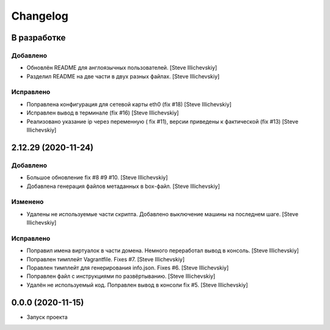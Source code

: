 Changelog
=========

В разработке
------------

Добавлено
~~~~~~~~~
- Обновлён README для англоязычных пользователей. [Steve Illichevskiy]

- Разделил README на две части в двух разных файлах. [Steve Illichevskiy]


Исправлено
~~~~~~~~~~
- Поправлена конфигурация для сетевой карты eth0 (fix #18) [Steve Illichevskiy]

- Исправлен вывод в терминале (fix #16) [Steve Illichevskiy]

- Реализовано указание ip через переменную ( fix #11), версии приведены к фактической (fix #13) [Steve Illichevskiy]


2.12.29 (2020-11-24)
--------------------

Добавлено
~~~~~~~~~
- Большое обновление fix #8 #9 #10. [Steve Illichevskiy]

- Добавлена генерация файлов метаданных в box-файл. [Steve Illichevskiy]


Изменено
~~~~~~~~
- Удалены не используемые части скрипта. Добавлено выключение машины на последнем шаге. [Steve Illichevskiy]


Исправлено
~~~~~~~~~~
- Поправил имена виртуалок в части домена. Немного переработал вывод в консоль. [Steve Illichevskiy]

- Поправлен тимплейт Vagrantfile. Fixes #7. [Steve Illichevskiy]

- Поравлен тимплейт для генерирования info.json. Fixes #6. [Steve Illichevskiy]

- Поправлен файл с инструкциями по развёртыванию. [Steve Illichevskiy]

- Удалён не используемый код. Поправлен вывод в консоли fix #5. [Steve Illichevskiy]


0.0.0 (2020-11-15)
------------------

- Запуск проекта
